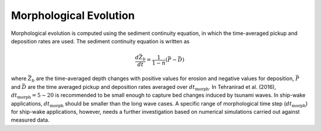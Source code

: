 Morphological Evolution
**************************

Morphological evolution is computed using the sediment continuity equation, in which the time-averaged pickup and deposition rates are used. The sediment continuity equation is written as

.. math:: \frac{d \bar{Z}_b}{dt} = \frac{1}{1-n}(\bar{P} - \bar{D})

where :math:`\bar{Z}_b` are the time-averaged depth changes with positive values for erosion and negative values for deposition, :math:`\bar{P}` and :math:`\bar{D}` are the time averaged pickup and deposition rates averaged over :math:`dt_{\mbox{morph}}`. In Tehranirad et al. (2016),   :math:`dt_{\mbox{morph}} = 5 \sim 20` is recommended to be small enough to capture bed changes induced by tsunami waves. In ship-wake applications, :math:`dt_{\mbox{morph}}` should be smaller than the long wave cases. A specific range of morphological time step (:math:`dt_{\mbox{morph}}`) for ship-wake applications, however, needs a further investigation based on numerical simulations carried out against measured data. 


